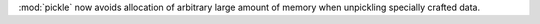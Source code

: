 :mod:`pickle` now avoids allocation of arbitrary large amount of memory
when unpickling specially crafted data.

